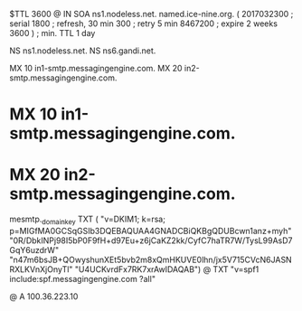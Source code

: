$TTL 3600
@ 	IN SOA ns1.nodeless.net. named.ice-nine.org. (
				2017032300	; serial
				1800	; refresh, 30 min
				300	; retry 5 min
				8467200	; expire 2 weeks
				3600 )	; min. TTL 1 day

			NS		ns1.nodeless.net.
			NS		ns6.gandi.net.

			MX	10 in1-smtp.messagingengine.com.
			MX	20 in2-smtp.messagingengine.com.
*			MX	10 in1-smtp.messagingengine.com.
*			MX	20 in2-smtp.messagingengine.com.

mesmtp._domainkey	TXT	(
	"v=DKIM1; k=rsa; p=MIGfMA0GCSqGSIb3DQEBAQUAA4GNADCBiQKBgQDUBcwn1anz+myh"
	"0R/DbkINPj98I5bP0F9fH+d97Eu+z6jCaKZ2kk/CyfC7haTR7W/TysL99AsD7GqY6uzdrW"
	"n47m6bsJB+QOwyshunXEt5bvb2m8xQmHKUVE0lhn/jx5V715CVcN6JASNRXLKVnXjOnyTl"
	"U4UCKvrdFx7RK7xrAwIDAQAB")
@			TXT	"v=spf1 include:spf.messagingengine.com ?all"

@			A		100.36.223.10
